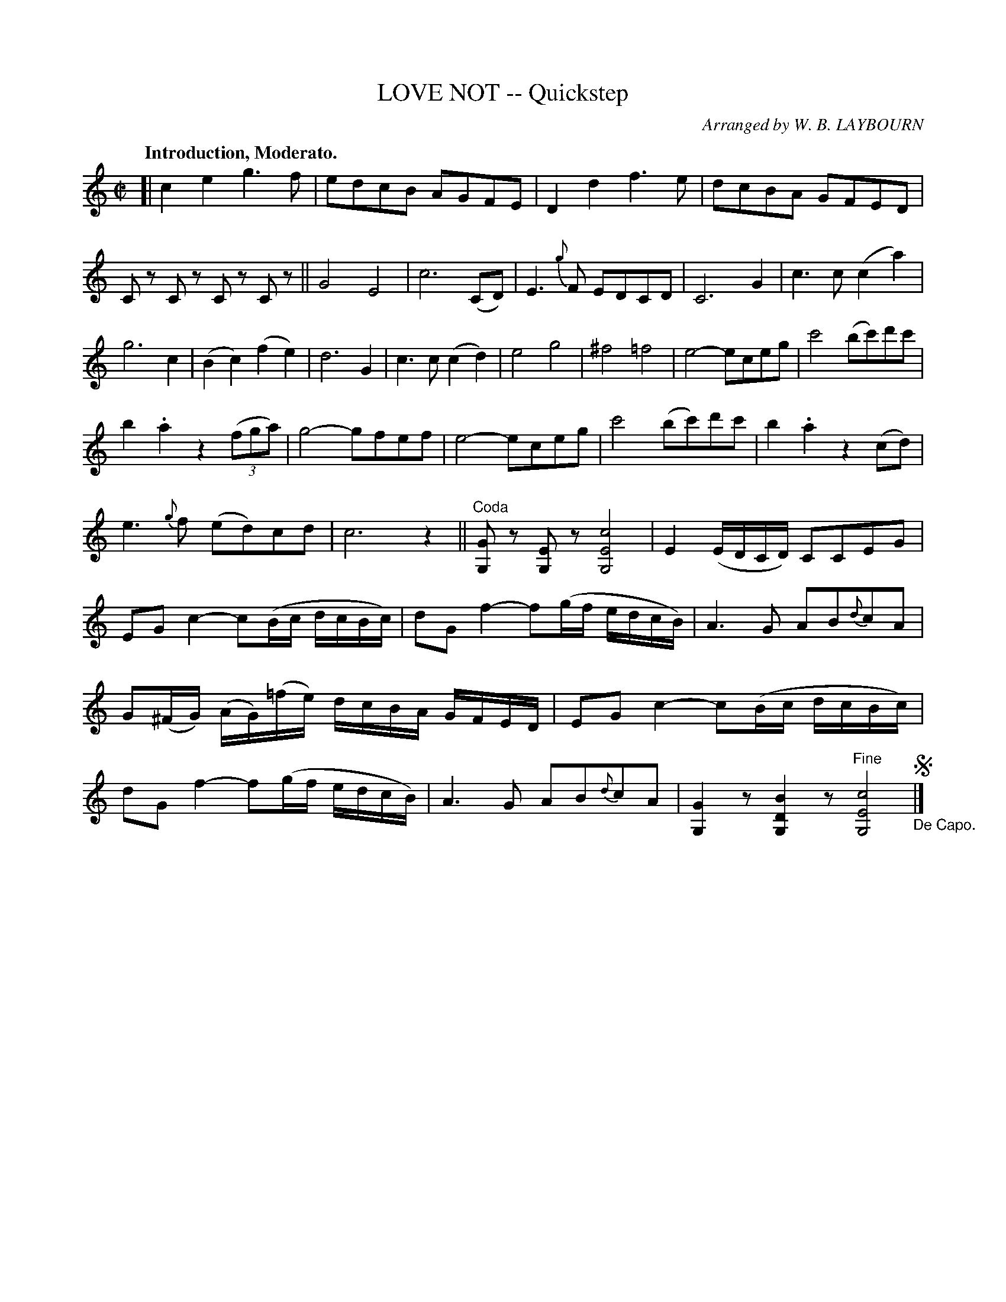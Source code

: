 X: 10151
T: LOVE NOT -- Quickstep
O: Arranged by W. B. LAYBOURN
B: K\"ohler's Violin Repository, v.1, 1885 p.15 #1
F: http://www.archive.org/details/klersviolinrepos01edin
Z: 2011 John Chambers <jc:trillian.mit.edu>
N: The last bar has two extra half-beats. This may be a typo, or a slow-down.
M: C|
L: 1/8
K: C
Q: "Introduction, Moderato."
[|\
c2e2 g3f | edcB AGFE | D2d2 f3e | dcBA GFED |
Cz Cz Cz Cz || G4 E4 | c6 (CD) | E3{g}F EDCD | C6 G2 | c3c (c2a2) |
g6 c2 | (B2c2) (f2e2) | d6 G2 | c3c (c2d2) | e4 g4 | ^f4 =f4 | e4- eceg | c'4 (bc')d'c' |
b2.a2 z2((3fga) | g4- gfef | e4- eceg | c'4 (bc')d'c' | b2.a2 z2(cd) |
e3{g}f (ed)cd | c6 z2 || "^Coda"[GG,]z [EG,]z [c4E4G,4] | E2 (E/D/C/D/) CCEG |
EGc2- c(B/c/ d/c/B/c/) | dGf2- f(g/f/ e/d/c/B/) | A3G AB{d}cA |
G(^F/G/) (A/G/)(=f/e/) d/c/B/A/ G/F/E/D/ | EGc2- c(B/c/ d/c/B/c/) |
dGf2- f(g/f/ e/d/c/B/) | A3G AB{d}cA | [G2G,2]z [B2D2G,2]z "^Fine"[c4E4G,4] "_De Capo." !segno!|]
